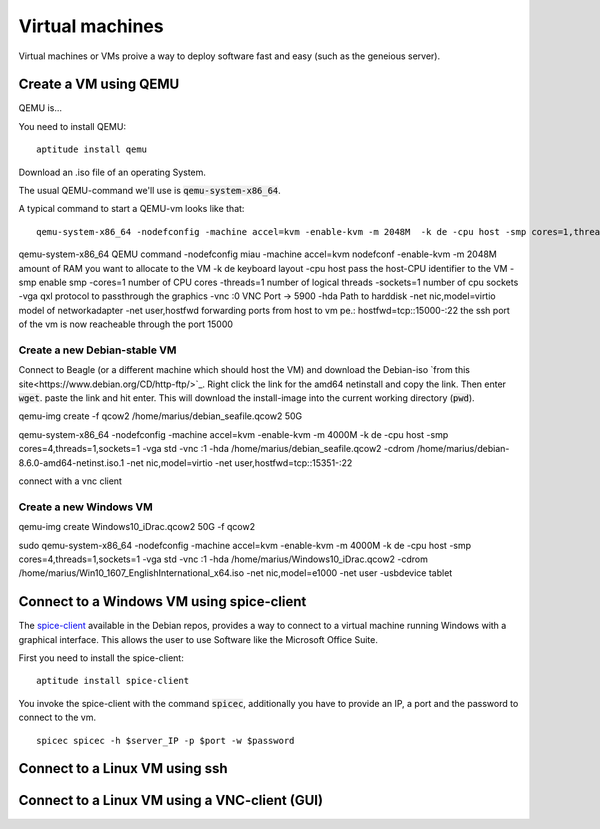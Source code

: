 ****************
Virtual machines
****************

Virtual machines or VMs proive a way to deploy software fast and easy (such as the geneious server). 


Create a VM using QEMU
======================

QEMU is...

You need to install QEMU:
::
	aptitude install qemu

Download an .iso file of an operating System. 




The usual QEMU-command we'll use is :code:`qemu-system-x86_64`.

A typical command to start a QEMU-vm looks like that:
::
	qemu-system-x86_64 -nodefconfig -machine accel=kvm -enable-kvm -m 2048M  -k de -cpu host -smp cores=1,threads=1,sockets=1 -vga qxl -vnc :0 -hda /data/VMs/jessie.qcow2 -net nic,model=virtio -net user,hostfwd=tcp::27001-:27001,hostfwd=tcp::3306-:3306,hostfwd=tcp::$vms_ssh_port-:22,hostfwd=tcp::49630-:49630 -spice port=15300,addr=$server_IP


qemu-system-x86_64		QEMU command
-nodefconfig			miau
-machine accel=kvm 		nodefconf
-enable-kvm				
-m 2048M				amount of RAM you want to allocate to the VM
-k de 					keyboard layout
-cpu host 				pass the host-CPU identifier to the VM
-smp					enable smp
-cores=1				number of CPU cores
-threads=1				number of logical threads
-sockets=1				number of cpu sockets
-vga qxl				protocol to passthrough the graphics
-vnc :0					VNC Port -> 5900
-hda					Path to harddisk
-net nic,model=virtio	model of networkadapter
-net user,hostfwd		forwarding ports from host to vm pe.: hostfwd=tcp::15000-:22 the ssh port of the vm is now reacheable through the port 15000


Create a new Debian-stable VM
--------------------------------------

Connect to Beagle (or a different machine which should host the VM) and download the Debian-iso `from this site<https://www.debian.org/CD/http-ftp/>`_. Right click the link for the amd64 netinstall and copy the link. Then enter :code:`wget`. paste the link and hit enter. This will download the install-image into the current working directory (:code:`pwd`).

qemu-img create -f qcow2 /home/marius/debian_seafile.qcow2 50G

qemu-system-x86_64 -nodefconfig -machine accel=kvm -enable-kvm -m 4000M  -k de -cpu host -smp cores=4,threads=1,sockets=1 -vga std -vnc :1 -hda /home/marius/debian_seafile.qcow2 -cdrom /home/marius/debian-8.6.0-amd64-netinst.iso.1 -net nic,model=virtio -net user,hostfwd=tcp::15351-:22

connect with a vnc client


Create a new Windows VM
-----------------------
qemu-img create Windows10_iDrac.qcow2 50G -f qcow2

sudo qemu-system-x86_64 -nodefconfig -machine accel=kvm -enable-kvm -m 4000M  -k de -cpu host -smp cores=4,threads=1,sockets=1 -vga std -vnc :1 -hda /home/marius/Windows10_iDrac.qcow2 -cdrom /home/marius/Win10_1607_EnglishInternational_x64.iso -net nic,model=e1000 -net user -usbdevice tablet


Connect to a Windows VM using spice-client
==========================================

The `spice-client <https://packages.debian.org/jessie/spice-client/>`_ available in the Debian repos, provides a way to connect to a virtual machine running Windows with a graphical interface. This allows the user to use Software like the Microsoft Office Suite.

First you need to install the spice-client:
::
	aptitude install spice-client

You invoke the spice-client with the command :code:`spicec`, additionally you have to provide an IP, a port and the password to connect to the vm.
::
	spicec spicec -h $server_IP -p $port -w $password


Connect to a Linux VM using ssh
===============================

Connect to a Linux VM using a VNC-client (GUI)
==============================================

